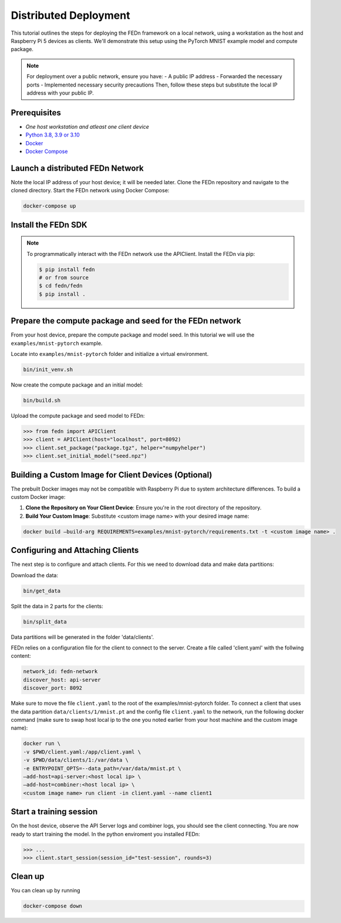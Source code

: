 Distributed Deployment
===================================

This tutorial outlines the steps for deploying the FEDn framework on a local network, using a workstation as 
the host and Raspberry Pi 5 devices as clients. We'll demonstrate this setup using the PyTorch MNIST example model 
and compute package.

.. note::
   For deployment over a public network, ensure you have:
   - A public IP address
   - Forwarded the necessary ports
   - Implemented necessary security precautions
   Then, follow these steps but substitute the local IP address with your public IP.
   
Prerequisites
-------------
-  `One host workstation and atleast one client device`
-  `Python 3.8, 3.9 or 3.10 <https://www.python.org/downloads>`__
-  `Docker <https://docs.docker.com/get-docker>`__
-  `Docker Compose <https://docs.docker.com/compose/install>`__

Launch a distributed FEDn Network 
-------------


Note the local IP address of your host device; it will be needed later. Clone the FEDn repository and navigate to the cloned directory.
Start the FEDn network using Docker Compose:

.. code-block::

   docker-compose up 

Install the FEDn SDK
-------------

.. note::
    To programmatically interact with the FEDn network use the APIClient.
    Install the FEDn via pip:

    .. code-block:: bash
       
       $ pip install fedn
       # or from source
       $ cd fedn/fedn
       $ pip install . 


Prepare the compute package and seed for the FEDn network
-------------

From your host device, prepare the compute package and model seed. In this tutorial we will use the 
``examples/mnist-pytorch`` example. 

Locate into ``examples/mnist-pytorch`` folder and initialize a virtual environment.

.. code-block:: python

   bin/init_venv.sh

Now create the compute package and an initial model:

.. code-block::

   bin/build.sh


Upload the compute package and seed model to FEDn:

.. code:: python

   >>> from fedn import APIClient
   >>> client = APIClient(host="localhost", port=8092)
   >>> client.set_package("package.tgz", helper="numpyhelper")
   >>> client.set_initial_model("seed.npz")

Building a Custom Image for Client Devices (Optional)
-------------

The prebuilt Docker images may not be compatible with Raspberry Pi due to system architecture differences. To 
build a custom Docker image:

#. **Clone the Repository on Your Client Device**: Ensure you're in the root directory of the repository.

#. **Build Your Custom Image**: Substitute <custom image name> with your desired image name:

.. code-block::

   docker build —build-arg REQUIREMENTS=examples/mnist-pytorch/requirements.txt -t <custom image name> .

Configuring and Attaching Clients
-------------

The next step is to configure and attach clients. For this we need to download data and make data partitions: 

Download the data:

.. code-block::

   bin/get_data

Split the data in 2 parts for the clients:

.. code-block::

   bin/split_data

Data partitions will be generated in the folder 'data/clients'.  


FEDn relies on a configuration file for the client to connect to the server. Create a file called 'client.yaml' with 
the follwing content:

.. code-block::

   network_id: fedn-network
   discover_host: api-server
   discover_port: 8092


Make sure to move the file ``client.yaml`` to the root of the examples/mnist-pytorch folder.
To connect a client that uses the data partition ``data/clients/1/mnist.pt`` and the config file ``client.yaml`` to 
the network, run the following docker command (make sure to swap host local ip to the one you noted earlier from your 
host machine and the custom image name):

.. code-block::

   docker run \
   -v $PWD/client.yaml:/app/client.yaml \
   -v $PWD/data/clients/1:/var/data \
   -e ENTRYPOINT_OPTS=--data_path=/var/data/mnist.pt \
   —add-host=api-server:<host local ip> \
   —add-host=combiner:<host local ip> \
   <custom image name> run client -in client.yaml --name client1


Start a training session
-------------

On the host device, observe the API Server logs and combiner logs, you should see the client connecting.
You are now ready to start training the model. In the python enviroment you installed FEDn:

.. code:: python

   >>> ...
   >>> client.start_session(session_id="test-session", rounds=3)

Clean up
--------
You can clean up by running 

.. code-block::

   docker-compose down